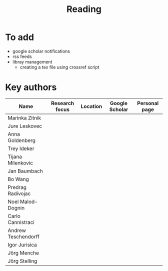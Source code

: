 #+TITLE: Reading

* To add
- google scholar notifications
- rss feeds
- libray management
  - creating a tex file using crossref script 

* Key authors

|---------------------+----------------+----------+----------------+---------------|
| Name                | Research focus | Location | Google Scholar | Personal page |
|---------------------+----------------+----------+----------------+---------------|
| Marinka Zitnik      |                |          |                |               |
| Jure Leskovec       |                |          |                |               |
| Anna Goldenberg     |                |          |                |               |
| Trey Ideker         |                |          |                |               |
| Tijana Milenkovic   |                |          |                |               |
| Jan Baumbach        |                |          |                |               |
| Bo Wang             |                |          |                |               |
| Predrag Radivojac   |                |          |                |               |
| Noel Malod-Dognin   |                |          |                |               |
| Carlo Cannistraci   |                |          |                |               |
| Andrew Teschendorff |                |          |                |               |
| Igor Jurisica       |                |          |                |               |
| Jörg Menche         |                |          |                |               |
| Jörg Stelling       |                |          |                |               |
|---------------------+----------------+----------+----------------+---------------|
